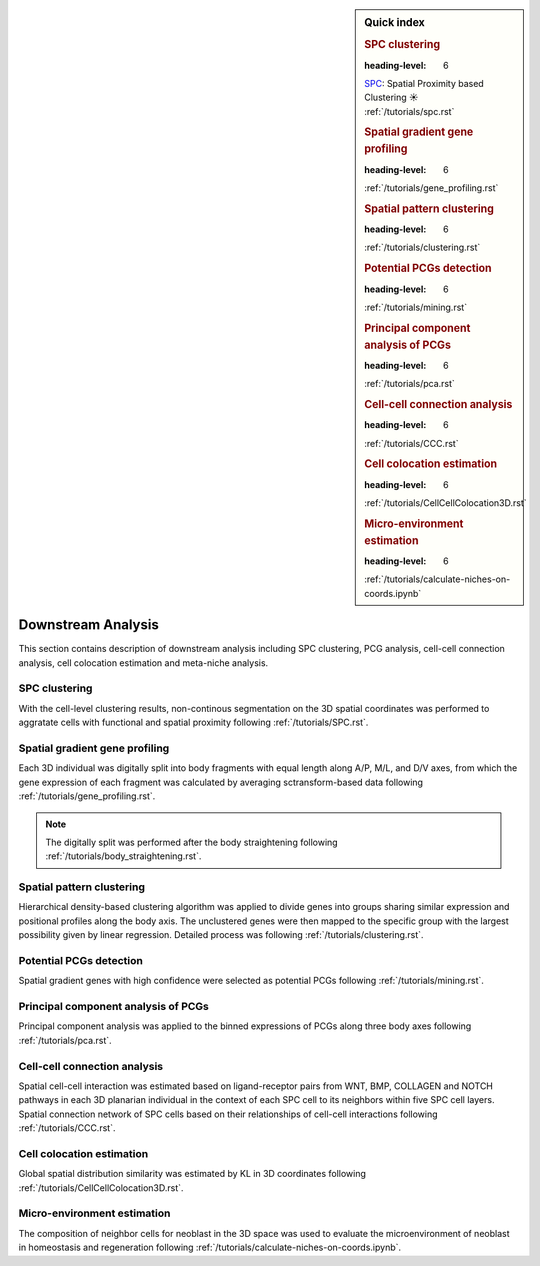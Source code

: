 .. _`downstream-analysis`:

.. sidebar:: Quick index

	.. rubric:: SPC clustering
        :heading-level: 6
	| `SPC <https://github.com/lskfs/SPC>`_: Spatial Proximity based Clustering ☀ 
	| :ref:`/tutorials/spc.rst`

	.. rubric:: Spatial gradient gene profiling
        :heading-level: 6
	| :ref:`/tutorials/gene_profiling.rst` 

	.. rubric:: Spatial pattern clustering
        :heading-level: 6
	| :ref:`/tutorials/clustering.rst` 

	.. rubric:: Potential PCGs detection
        :heading-level: 6
	| :ref:`/tutorials/mining.rst` 

	.. rubric:: Principal component analysis of PCGs
        :heading-level: 6
	| :ref:`/tutorials/pca.rst` 

	.. rubric:: Cell-cell connection analysis
        :heading-level: 6
	| :ref:`/tutorials/CCC.rst` 

	.. rubric:: Cell colocation estimation
        :heading-level: 6
	| :ref:`/tutorials/CellCellColocation3D.rst` 

	.. rubric:: Micro-environment estimation
        :heading-level: 6
	| :ref:`/tutorials/calculate-niches-on-coords.ipynb` 

======================
Downstream Analysis
======================
This section contains description of downstream analysis including SPC clustering, PCG analysis, cell-cell connection analysis, cell colocation estimation and meta-niche analysis.

SPC clustering
--------------
With the cell-level clustering results, non-continous segmentation on the 3D spatial coordinates was performed to aggratate cells with functional and spatial proximity following :ref:`/tutorials/SPC.rst`.

Spatial gradient gene profiling
-------------------------------
Each 3D individual was digitally split into body fragments with equal length along A/P, M/L, and D/V axes, from which the gene expression of each fragment was calculated by averaging sctransform-based data following :ref:`/tutorials/gene_profiling.rst`.

.. note:: 
    The digitally split was performed after the body straightening following :ref:`/tutorials/body_straightening.rst`.

Spatial pattern clustering
--------------------------
Hierarchical density-based clustering algorithm was applied to divide genes into groups sharing similar expression and positional profiles along the body axis. The unclustered genes were then mapped to the specific group with the largest possibility given by linear regression. Detailed process was following :ref:`/tutorials/clustering.rst`. 

Potential PCGs detection
------------------------
Spatial gradient genes with high confidence were selected as potential PCGs following :ref:`/tutorials/mining.rst`. 

Principal component analysis of PCGs
------------------------------------
Principal component analysis was applied to the binned expressions of PCGs along three body axes following :ref:`/tutorials/pca.rst`.

Cell-cell connection analysis
-----------------------------
Spatial cell-cell interaction was estimated based on ligand-receptor pairs from WNT, BMP, COLLAGEN and NOTCH pathways in each 3D planarian individual in the context of each SPC cell to its neighbors within five SPC cell layers. Spatial connection network of SPC cells based on their relationships of cell-cell interactions following :ref:`/tutorials/CCC.rst`.

Cell colocation estimation
--------------------------
Global spatial distribution similarity was estimated by KL in 3D coordinates following :ref:`/tutorials/CellCellColocation3D.rst`.

Micro-environment estimation
----------------------------
The composition of neighbor cells for neoblast in the 3D space was used to evaluate the microenvironment of neoblast in homeostasis and regeneration following :ref:`/tutorials/calculate-niches-on-coords.ipynb`.

